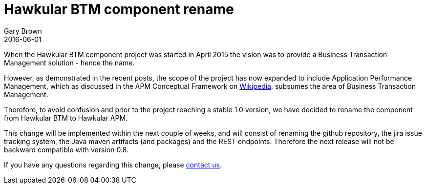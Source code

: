 = Hawkular BTM component rename
Gary Brown
2016-06-01
:jbake-type: post
:jbake-status: published
:jbake-tags: blog, btm, apm, distributed tracing, application performance, business transactions

When the Hawkular BTM component project was started in April 2015 the vision was to provide a Business Transaction Management solution - hence the name.

However, as demonstrated in the recent posts, the scope of the project has now expanded to include Application Performance Management, which as discussed in the APM Conceptual Framework on https://en.wikipedia.org/wiki/Application_performance_management[Wikipedia], subsumes the area of Business Transaction Management.

Therefore, to avoid confusion and prior to the project reaching a stable 1.0 version, we have decided to rename the component from Hawkular BTM to Hawkular APM.

This change will be implemented within the next couple of weeks, and will consist of renaming the github repository, the jira issue tracking system, the Java maven artifacts (and packages) and the REST endpoints. Therefore the next release will not be backward compatible with version 0.8.

If you have any questions regarding this change, please http://www.hawkular.org/community/index.html[contact us].

